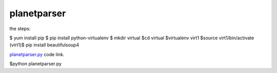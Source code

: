 

planetparser
-------------
the steps:

$ yum install pip
$ pip install python-virtualenv
$ mkdir virtual
$cd virtual
$virtualenv virt1
$source virt1/bin/activate
(virt1)$ pip install beautifulsoup4


`planetparser.py`_ code link.

.. _planetparser.py: https://github.com/anurag619/mywork/blob/master/planetparser/planetparser.py

.. the script can be used as :
 
$python planetparser.py


